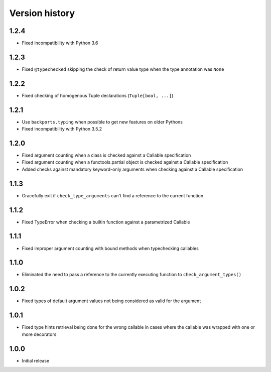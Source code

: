 Version history
===============

1.2.4
-----

- Fixed incompatibility with Python 3.6


1.2.3
-----

- Fixed ``@typechecked`` skipping the check of return value type when the type annotation was
  ``None``


1.2.2
-----

- Fixed checking of homogenous Tuple declarations (``Tuple[bool, ...]``)


1.2.1
-----

- Use ``backports.typing`` when possible to get new features on older Pythons
- Fixed incompatibility with Python 3.5.2


1.2.0
-----

- Fixed argument counting when a class is checked against a Callable specification
- Fixed argument counting when a functools.partial object is checked against a Callable
  specification
- Added checks against mandatory keyword-only arguments when checking against a Callable
  specification


1.1.3
-----

- Gracefully exit if ``check_type_arguments`` can't find a reference to the current function


1.1.2
-----

- Fixed TypeError when checking a builtin function against a parametrized Callable


1.1.1
-----

- Fixed improper argument counting with bound methods when typechecking callables


1.1.0
-----

- Eliminated the need to pass a reference to the currently executing function to
  ``check_argument_types()``


1.0.2
-----

- Fixed types of default argument values not being considered as valid for the argument


1.0.1
-----

- Fixed type hints retrieval being done for the wrong callable in cases where the callable was
  wrapped with one or more decorators


1.0.0
-----

- Initial release
